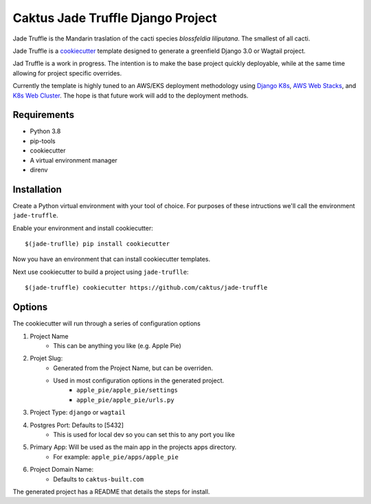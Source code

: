 Caktus Jade Truffle Django Project
==================================

Jade Truffle is the Mandarin traslation of the cacti species *blossfeldia liliputana*. The smallest of all cacti. 

Jade Truffle is a `cookiecutter`_ template designed to generate a greenfield Django 3.0
or Wagtail project.

Jad Truffle is a work in progress. The intention is to make the base project quickly deployable, while
at the same time allowing for project specific overrides.  

Currently the template is highly tuned to an AWS/EKS deployment methodology using `Django K8s`_, `AWS Web Stacks`_,
and `K8s Web Cluster`_. The hope is that future work will add to the deployment methods.

Requirements
~~~~~~~~~~~~
* Python 3.8
* pip-tools
* cookiecutter
* A virtual environment manager
* direnv

Installation
~~~~~~~~~~~~

Create a Python virtual environment with your tool of choice. For purposes
of these intructions we'll call the environment ``jade-truffle``.

Enable your environment and install cookiecutter::

    $(jade-truflle) pip install cookiecutter

Now you have an environment that can install cookiecutter templates.

Next use cookiecutter to build a project using ``jade-truflle``::

    $(jade-truffle) cookiecutter https://github.com/caktus/jade-truffle


Options
~~~~~~~

The cookiecutter will run through a series of configuration options

1. Project Name
    * This can be anything you like (e.g. Apple Pie)
2. Projet Slug:
    * Generated from the Project Name, but can be overriden.
    * Used in most configuration options in the generated project.
            * ``apple_pie/apple_pie/settings``
            * ``apple_pie/apple_pie/urls.py``
3. Project Type: ``django`` or ``wagtail``
4. Postgres Port: Defaults to [5432]
    * This is used for local dev so you can set this to any port you like
5. Primary App: Will be used as the main app in the projects apps directory.
    * For example: ``apple_pie/apps/apple_pie``
6. Project Domain Name:
    * Defaults to ``caktus-built.com``

The generated project has a README that details the steps for install.

.. TODO: Add more documentation about the structure of this template.


.. _cookiecutter: https://github.com/cookiecutter/cookiecutter
.. _Django K8s: https://github.com/caktus/ansible-role-django-k8s
.. _AWS Web Stacks: https://github.com/caktus/ansible-role-aws-web-stacks
.. _K8s Web Cluster: https://github.com/caktus/ansible-role-k8s-web-cluster